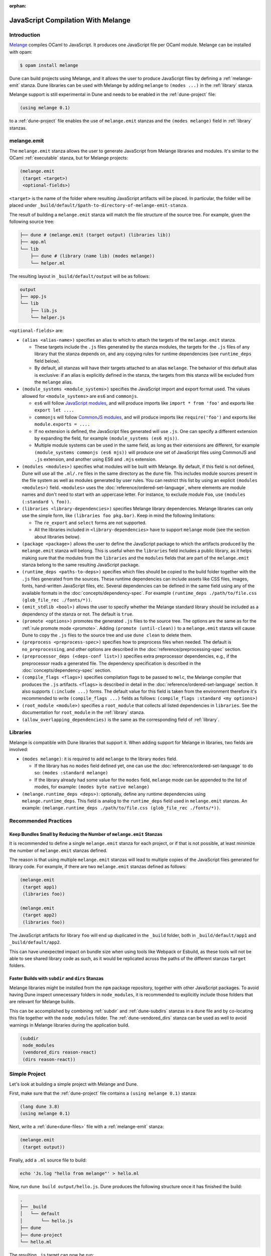 :orphan:

.. _melange_main:

***********************************
JavaScript Compilation With Melange
***********************************

Introduction
============

`Melange <https://github.com/melange-re/melange>`_ compiles OCaml to
JavaScript. It produces one JavaScript file per OCaml module. Melange can
be installed with opam:

.. code:: bash

   $ opam install melange

Dune can build projects using Melange, and it allows the user to produce
JavaScript files by defining a :ref:`melange-emit` stanza. Dune libraries can be
used with Melange by adding ``melange`` to ``(modes ...)`` in the
:ref:`library` stanza.

Melange support is still experimental in Dune and needs to be enabled 
in the :ref:`dune-project` file:

.. code:: dune

    (using melange 0.1)

to a :ref:`dune-project` file enables the use of ``melange.emit`` stanzas and
the ``(modes melange)`` field in :ref:`library` stanzas.

.. _melange-emit:

melange.emit
============

The ``melange.emit`` stanza allows the user to generate JavaScript from Melange
libraries and modules. It's similar to the OCaml :ref:`executable` stanza, but
for Melange projects:

.. code:: dune

    (melange.emit
     (target <target>)
     <optional-fields>)

``<target>`` is the name of the folder where resulting JavaScript artifacts will
be placed. In particular, the folder will be placed under
``_build/default/$path-to-directory-of-melange-emit-stanza``.

The result of building a  ``melange.emit`` stanza will match the file structure
of the source tree. For example, given the following source tree:

.. code:: bash

    ├── dune # (melange.emit (target output) (libraries lib))
    ├── app.ml
    └── lib
        ├── dune # (library (name lib) (modes melange))
        └── helper.ml

The resulting layout in ``_build/default/output`` will be as follows:

.. code::

    output
    ├── app.js
    └── lib
        ├── lib.js
        └── helper.js

``<optional-fields>`` are:

- ``(alias <alias-name>)`` specifies an alias to which to attach the targets of
  the ``melange.emit`` stanza.

  - These targets include the ``.js`` files generated by the stanza
    modules, the targets for the ``.js`` files of any library that the stanza
    depends on, and any copying rules for runtime dependencies (see
    ``runtime_deps`` field below).
    
  - By default, all stanzas will have their targets attached to an alias
    ``melange``. The behavior of this default alias is exclusive: if an alias
    is explicitly defined in the stanza, the targets from this stanza will
    be excluded from the ``melange`` alias.

- ``(module_systems <module_systems>)`` specifies the JavaScript import and
  export format used. The values allowed for ``<module_systems>`` are ``es6``
  and ``commonjs``.

  - ``es6`` will follow `JavaScript modules <https://developer.mozilla.org/en-US/docs/Web/JavaScript/Guide/Modules>`_,
    and will produce imports like ``import * from 'foo'`` and exports like
    ``export let ....``

  - ``commonjs`` will follow `CommonJS modules <https://nodejs.org/api/modules.html>`_,
    and will produce imports like ``require('foo')`` and exports like
    ``module.exports = ....``

  - If no extension is defined, the JavaScript files generated will use ``.js``.
    One can specify a different extension by expanding the field, for
    example ``(module_systems (es6 mjs))``.

  - Multiple module systems can be used in the same field, as long as their
    extensions are different, for example
    ``(module_systems commonjs (es6 mjs))`` will produce one set of JavaScript
    files using CommonJS and ``.js`` extension, and another using ES6 and
    ``.mjs`` extension.

- ``(modules <modules>)`` specifies what modules will be built with Melange. By
  default, if this field is not defined, Dune will use all the ``.ml/.re`` files
  in the same directory as the ``dune`` file. This includes module sources
  present in the file system as well as modules generated by user rules. You can
  restrict this list by using an explicit ``(modules <modules>)`` field.
  ``<modules>`` uses the :doc:`reference/ordered-set-language`, where elements
  are module names and don't need to start with an uppercase letter. For
  instance, to exclude module ``Foo``, use ``(modules (:standard \ foo))``.

- ``(libraries <library-dependencies>)`` specifies Melange library dependencies.
  Melange libraries can only use the simple form, like
  ``(libraries foo pkg.bar)``. Keep in mind the following limitations:

  - The ``re_export`` and ``select`` forms are not supported.

  - All the libraries included in ``<library-dependencies>`` have to support
    ``melange`` mode (see the section about libraries below).


- ``(package <package>)`` allows the user to define the JavaScript package to
  which the artifacts produced by the ``melange.emit`` stanza will belong. This
  is useful when the ``libraries`` field includes a public library, as it helps
  making sure that the modules from the ``libraries`` and the ``modules`` fields
  that are part of the ``melange.emit`` stanza belong to the same resulting
  JavaScript package.

- ``(runtime_deps <paths-to-deps>)`` specifies which files should be copied to
  the build folder together with the ``.js`` files generated from the sources.
  These runtime dependencies can include assets like CSS files, images, fonts,
  hand-written JavaScript files, etc. Several dependencies can be defined in the
  same field using any of the available formats in the
  :doc:`concepts/dependency-spec`. For example
  ``(runtime_deps ./path/to/file.css (glob_file_rec ./fonts/*))``.

- ``(emit_stdlib <bool>)`` allows the user to specify whether the Melange
  standard library should be included as a dependency of the stanza or not. The
  default is ``true``.

- ``(promote <options>)`` promotes the generated ``.js`` files to the
  source tree. The options are the same as for the :ref:`rule promote mode <promote>`.
  Adding ``(promote (until-clean))`` to a ``melange.emit`` stanza will cause
  Dune to copy the ``.js`` files to the source tree and use ``dune clean`` to
  delete them.

- ``(preprocess <preprocess-spec>)`` specifies how to preprocess files when
  needed. The default is ``no_preprocessing``, and other options are described
  in the :doc:`reference/preprocessing-spec` section.

- ``(preprocessor_deps (<deps-conf list>))`` specifies extra preprocessor
  dependencies, e.g., if the preprocessor reads a generated file.
  The dependency specification is described in the :doc:`concepts/dependency-spec`
  section.

- ``(compile_flags <flags>)`` specifies compilation flags to be passed to
  ``melc``, the Melange compiler that produces the ``.js`` artifacts.
  ``<flags>`` is described in detail in the
  :doc:`reference/ordered-set-language` section. It also supports
  ``(:include ...)`` forms. The default value for this field is taken from the
  environment therefore it's recommended to write
  ``(compile_flags ...)`` fields as follows:
  ``(compile_flags :standard <my options>)``

- ``(root_module <module>)`` specifies a ``root_module`` that collects all
  listed dependencies in ``libraries``. See the documentation for
  ``root_module`` in the :ref:`library` stanza.

- ``(allow_overlapping_dependencies)`` is the same as the corresponding field of
  :ref:`library`.

Libraries
=========

Melange is compatible with Dune libraries that support it. When adding support
for Melange in libraries, two fields are involved:

- ``(modes melange)``: it is required to add ``melange`` to the library
  ``modes`` field.

  - If the library has no ``modes`` field defined yet, one can use the
    :doc:`reference/ordered-set-language` to do so: ``(modes :standard melange)``

  - If the library already had some value for the ``modes`` field, ``melange``
    mode can be appended to the list of modes, for example:
    ``(modes byte native melange)``

- ``(melange.runtime_deps <deps>)``: optionally, define any runtime dependencies
  using ``melange.runtime_deps``. This field is analog to the ``runtime_deps``
  field used in ``melange.emit`` stanzas. An example:
  ``(melange.runtime_deps ./path/to/file.css (glob_file_rec ./fonts/*))``.

Recommended Practices
=====================

Keep Bundles Small by Reducing the Number of ``melange.emit`` Stanzas
---------------------------------------------------------------------

It is recommended to define a single ``melange.emit`` stanza for each project,
or if that is not possible, at least minimize the number of ``melange.emit``
stanzas defined.

The reason is that using multiple ``melange.emit`` stanzas will lead to multiple
copies of the JavaScript files generated for library code. For example, if
there are two ``melange.emit`` stanzas defined as follows:

.. code:: dune

  (melange.emit
   (target app1)
   (libraries foo))

  (melange.emit
   (target app2)
   (libraries foo))
   
The JavaScript artifacts for library ``foo`` will end up duplicated in the
``_build`` folder, both in ``_build/default/app1`` and ``_build/default/app2``.

This can have unexpected impact on bundle size when using tools like Webpack or
Esbuild, as these tools will not be able to see shared library code as such,
as it would be replicated across the paths of the different stanzas
``target`` folders.


Faster Builds with ``subdir`` and ``dirs`` Stanzas
--------------------------------------------------

Melange libraries might be installed from the ``npm`` package repository,
together with other JavaScript packages. To avoid having Dune inspect
unnecessary folders in ``node_modules``, it is recommended to explicitly
include those folders that are relevant for Melange builds.

This can be accomplished by combining :ref:`subdir` and :ref:`dune-subdirs`
stanzas in a ``dune`` file and by co-locating this file together with the
``node_modules`` folder. The :ref:`dune-vendored_dirs` stanza can be used as
well to avoid warnings in Melange libraries during the application build.

.. code:: dune

  (subdir
   node_modules
   (vendored_dirs reason-react)
   (dirs reason-react))

Simple Project
==============

Let's look at building a simple project with Melange and Dune.

First, make sure that the :ref:`dune-project` file contains a
``(using melange 0.1)`` stanza:

.. code:: dune

  (lang dune 3.8)
  (using melange 0.1)

Next, write a :ref:`dune<dune-files>` file with a :ref:`melange-emit` stanza:

.. code:: dune

  (melange.emit
   (target output))

Finally, add a ``.ml`` source file to build:

.. code:: bash

  echo 'Js.log "hello from melange"' > hello.ml

Now, run ``dune build output/hello.js``. Dune produces the following
structure once it has finished the build:

.. code::

  .
  ├── _build
  │   └── default
  │       └── hello.js
  ├── dune
  ├── dune-project
  └── hello.ml

The resulting ``.js`` target can now be run:

.. code:: bash

   $ node _build/default/output/hello.js
   hello from melange
